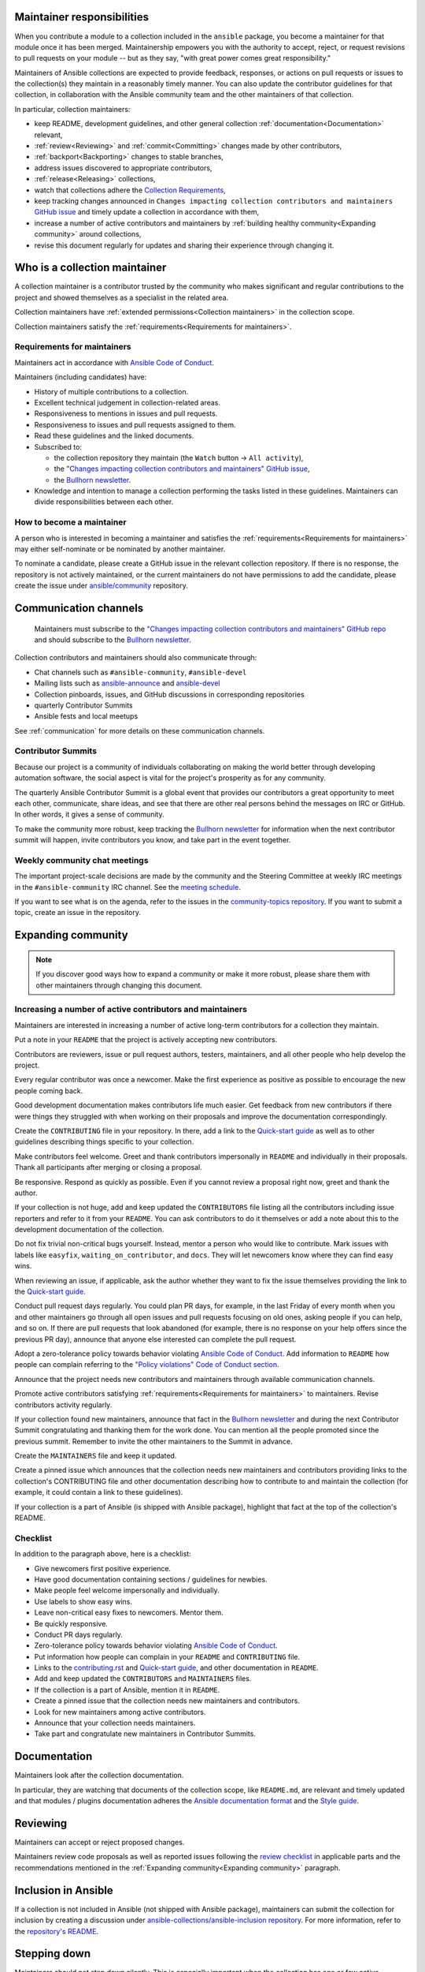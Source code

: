 .. _maintainers_general:


Maintainer responsibilities
===========================

When you contribute a module to a collection included in the ``ansible`` package, you become a maintainer for that module once it has been merged. Maintainership empowers you with the authority to accept, reject, or request revisions to pull requests on your module -- but as they say, "with great power comes great responsibility."

Maintainers of Ansible collections are expected to provide feedback, responses, or actions on pull requests or issues to the collection(s) they maintain in a reasonably timely manner. You can also update the contributor guidelines for that collection, in collaboration with the Ansible community team and the other maintainers of that collection.

In particular, collection maintainers:

- keep README, development guidelines, and other general collection :ref:`documentation<Documentation>` relevant,
- :ref:`review<Reviewing>` and :ref:`commit<Committing>` changes made by other contributors,
- :ref:`backport<Backporting>` changes to stable branches,
- address issues discovered to appropriate contributors,
- :ref:`release<Releasing>` collections,
- watch that collections adhere the `Collection Requirements <https://github.com/ansible-collections/overview/blob/main/collection_requirements.rst>`_,
- keep tracking changes announced in ``Changes impacting collection contributors and maintainers`` `GitHub issue <https://github.com/ansible-collections/overview/issues/45>`_ and timely update a collection in accordance with them,
- increase a number of active contributors and maintainers by :ref:`building healthy community<Expanding community>` around collections,
- revise this document regularly for updates and sharing their experience through changing it.


Who is a collection maintainer
==============================

A collection maintainer is a contributor trusted by the community who makes significant and regular contributions to the project and showed themselves as a specialist in the related area.

Collection maintainers have :ref:`extended permissions<Collection maintainers>` in the collection scope.

Collection maintainers satisfy the :ref:`requirements<Requirements for maintainers>`.

.. _Requirements for maintainers:

Requirements for maintainers
----------------------------

Maintainers act in accordance with `Ansible Code of Conduct <https://docs.ansible.com/ansible/latest/community/code_of_conduct.html>`_.

Maintainers (including candidates) have:

- History of multiple contributions to a collection.
- Excellent technical judgement in collection-related areas.
- Responsiveness to mentions in issues and pull requests.
- Responsiveness to issues and pull requests assigned to them.
- Read these guidelines and the linked documents.
- Subscribed to:

  + the collection repository they maintain (the ``Watch`` button → ``All activity``),
  + the `"Changes impacting collection contributors and maintainers" GitHub issue <https://github.com/ansible-collections/overview/issues/45>`_,
  + the `Bullhorn newsletter <https://github.com/ansible/community/wiki/News#the-bullhorn>`_.
- Knowledge and intention to manage a collection performing the tasks listed in these guidelines. Maintainers can divide responsibilities between each other.

How to become a maintainer
--------------------------

A person who is interested in becoming a maintainer and satisfies the :ref:`requirements<Requirements for maintainers>` may either self-nominate or be nominated by another maintainer.

To nominate a candidate, please create a GitHub issue in the relevant collection repository. If there is no response, the repository is not actively maintained, or the current maintainers do not have permissions to add the candidate, please create the issue under `ansible/community <https://github.com/ansible/community>`_ repository.

Communication channels
=======================

 Maintainers must subscribe to the `"Changes impacting collection contributors and maintainers" GitHub repo <https://github.com/ansible-collections/news-for-maintainers>`_ and should subscribe to the `Bullhorn newsletter <https://github.com/ansible/community/wiki/News#the-bullhorn>`_.


Collection contributors and maintainers should also communicate through:

* Chat channels such as ``#ansible-community``, ``#ansible-devel``
* Mailing lists such as `ansible-announce <https://groups.google.com/d/forum/ansible-announce>`_ and `ansible-devel <https://groups.google.com/d/forum/ansible-devel>`_
* Collection pinboards, issues, and GitHub discussions in corresponding repositories
* quarterly Contributor Summits
* Ansible fests and local meetups

See :ref:`communication` for more details on these communication channels.

Contributor Summits
-------------------

Because our project is a community of individuals collaborating on making the world better through developing automation software, the social aspect is vital for the project's prosperity as for any community.

The quarterly Ansible Contributor Summit is a global event that provides our contributors a great opportunity to meet each other, communicate, share ideas, and see that there are other real persons behind the messages on IRC or GitHub. In other words, it gives a sense of community.

To make the community more robust, keep tracking the `Bullhorn newsletter <https://github.com/ansible/community/wiki/News#the-bullhorn>`_ for information when the next contributor summit will happen, invite contributors you know, and take part in the event together.

Weekly community chat meetings
-----------------------------

The important project-scale decisions are made by the community and the Steering Committee at weekly IRC meetings in the ``#ansible-community`` IRC channel. See the `meeting schedule <https://github.com/ansible/community/blob/main/meetings/README.md#schedule>`_.

If you want to see what is on the agenda, refer to the issues in the `community-topics repository <https://github.com/ansible-community/community-topics>`_. If you want to submit a topic, create an issue in the repository.

.. _Expanding community:

Expanding community
===================

.. note::

  If you discover good ways how to expand a community or make it more robust, please share them with other maintainers through changing this document.


Increasing a number of active contributors and maintainers
----------------------------------------------------------

Maintainers are interested in increasing a number of active long-term contributors for a collection they maintain.

Put a note in your ``README`` that the project is actively accepting new contributors.

Contributors are reviewers, issue or pull request authors, testers, maintainers, and all other people who help develop the project.

Every regular contributor was once a newcomer. Make the first experience as positive as possible to encourage the new people coming back.

Good development documentation makes contributors life much easier. Get feedback from new contributors if there were things they struggled with when working on their proposals and improve the documentation correspondingly.

Create the ``CONTRIBUTING`` file in your repository. In there, add a link to the `Quick-start guide <create_pr_quick_start_guide.rst>`_ as well as to other guidelines describing things specific to your collection.

Make contributors feel welcome. Greet and thank contributors impersonally in ``README`` and individually in their proposals.
Thank all participants after merging or closing a proposal.

Be responsive. Respond as quickly as possible. Even if you cannot review a proposal right now, greet and thank the author.

If your collection is not huge, add and keep updated the ``CONTRIBUTORS`` file listing all the contributors including issue reporters and refer to it from your ``README``. You can ask contributors to do it themselves or add a note about this to the development documentation of the collection.

Do not fix trivial non-critical bugs yourself. Instead, mentor a person who would like to contribute.
Mark issues with labels like ``easyfix``, ``waiting_on_contributor``, and ``docs``.
They will let newcomers know where they can find easy wins.

When reviewing an issue, if applicable, ask the author whether they want to fix the issue themselves providing the link to the `Quick-start guide <create_pr_quick_start_guide.rst>`_.

Conduct pull request days regularly. You could plan PR days, for example, in the last Friday of every month when you and other maintainers go through all open issues and pull requests focusing on old ones, asking people if you can help, and so on. If there are pull requests that look abandoned (for example, there is no response on your help offers since the previous PR day), announce that anyone else interested can complete the pull request.

Adopt a zero-tolerance policy towards behavior violating `Ansible Code of Conduct <https://docs.ansible.com/ansible/latest/community/code_of_conduct.html>`_. Add information to ``README`` how people can complain referring to the `"Policy violations" Code of Conduct section <https://docs.ansible.com/ansible/latest/community/code_of_conduct.html#policy-violations>`_.

Announce that the project needs new contributors and maintainers through available communication channels.

Promote active contributors satisfying :ref:`requirements<Requirements for maintainers>` to maintainers. Revise contributors activity regularly.

If your collection found new maintainers, announce that fact in the `Bullhorn newsletter <https://github.com/ansible/community/wiki/News#the-bullhorn>`_ and during the next Contributor Summit congratulating and thanking them for the work done. You can mention all the people promoted since the previous summit. Remember to invite the other maintainers to the Summit in advance.

Create the ``MAINTAINERS`` file and keep it updated.

Create a pinned issue which announces that the collection needs new maintainers and contributors providing links to the collection's CONTRIBUTING file and other documentation describing how to contribute to and maintain the collection (for example, it could contain a link to these guidelines).

If your collection is a part of Ansible (is shipped with Ansible package), highlight that fact at the top of the collection's README.

.. _Checklist:

Checklist
---------

In addition to the paragraph above, here is a checklist:

* Give newcomers first positive experience.
* Have good documentation containing sections / guidelines for newbies.
* Make people feel welcome impersonally and individually.
* Use labels to show easy wins.
* Leave non-critical easy fixes to newcomers. Mentor them.
* Be quickly responsive.
* Conduct PR days regularly.
* Zero-tolerance policy towards behavior violating `Ansible Code of Conduct <https://docs.ansible.com/ansible/latest/community/code_of_conduct.html>`_.
* Put information how people can complain in your ``README`` and ``CONTRIBUTING`` file.
* Links to the `contributing.rst <contributing.rst>`_ and `Quick-start guide <create_pr_quick_start_guide.rst>`_, and other documentation in ``README``.
* Add and keep updated the ``CONTRIBUTORS`` and ``MAINTAINERS`` files.
* If the collection is a part of Ansible, mention it in ``README``.
* Create a pinned issue that the collection needs new maintainers and contributors.
* Look for new maintainers among active contributors.
* Announce that your collection needs maintainers.
* Take part and congratulate new maintainers in Contributor Summits.

Documentation
=============

Maintainers look after the collection documentation.

In particular, they are watching that documents of the collection scope, like ``README.md``, are relevant and timely updated and that modules / plugins documentation adheres the `Ansible documentation format <https://docs.ansible.com/ansible/devel/dev_guide/developing_modules_documenting.html>`_ and the `Style guide <https://docs.ansible.com/ansible/devel/dev_guide/style_guide/index.html#style-guide>`_.

.. _Reviewing:

Reviewing
=========

Maintainers can accept or reject proposed changes.

Maintainers review code proposals as well as reported issues following the `review checklist <review_checklist.rst>`_ in applicable parts and the recommendations mentioned in the :ref:`Expanding community<Expanding community>` paragraph.

Inclusion in Ansible
====================

If a collection is not included in Ansible (not shipped with Ansible package), maintainers can submit the collection for inclusion by creating a discussion under `ansible-collections/ansible-inclusion repository <https://github.com/ansible-collections/ansible-inclusion>`_. For more information, refer to the `repository's README <https://github.com/ansible-collections/ansible-inclusion/blob/main/README.md>`_.

Stepping down
=============

Maintainers should not step down silently. This is especially important when the collection has one or few active maintainer.

If you feel you don't have time to maintain your collection any more or for a long period of time, to prevent negative consequences for the collection and its community:

- Inform other maintainers about it.
- If the collection is under the ``ansible-collections`` organization, also inform the community team in the ``ansible-community`` `Libera.Chat IRC channel <https://docs.ansible.com/ansible/devel/community/communication.html#irc-channels>`_ or by email ``ansible-community@redhat.com``.
- Look at active contributors in the collection to find new maintainers among them. Discuss the potential candidates with other maintainers or with the community team.
- If you failed to find a replacement, create a pinned issue in the collection which announces that the collection needs new maintainers.
- Make the same announcement through the `Bullhorn newsletter <https://github.com/ansible/community/wiki/News#the-bullhorn>`_.
- Please be around to discuss potential candidates found by other maintainers or by the community team.

You can come back at any moment.
